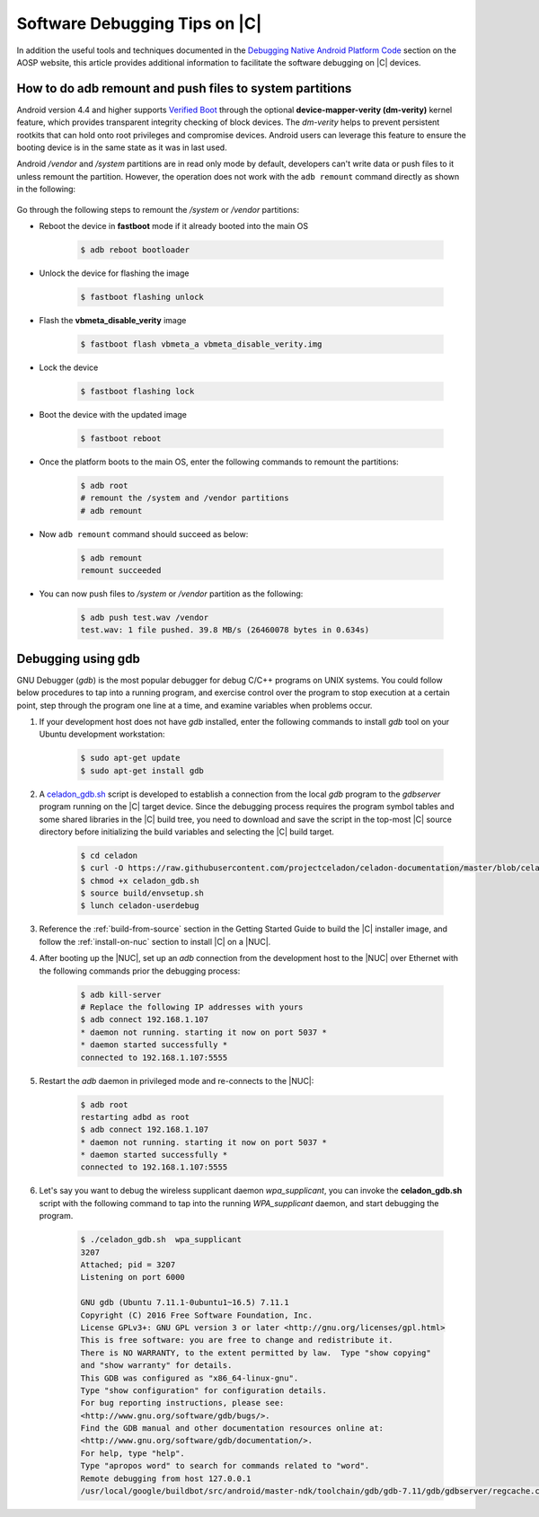 .. _software-debug-tips:

Software Debugging Tips on |C|
##############################

In addition the useful tools and techniques documented in the `Debugging Native Android Platform Code <https://source.android.com/devices/tech/debug>`_ section on the AOSP website, this article provides additional information to facilitate the software debugging on |C| devices.

How to do adb remount and push files to system partitions
=============================================================

Android version 4.4 and higher supports `Verified Boot <https://source.android.com/security/verifiedboot>`_ through the optional **device-mapper-verity (dm-verity)** kernel feature, which provides transparent integrity checking of block devices. The *dm-verity* helps to prevent persistent rootkits that can hold onto root privileges and compromise devices. Android users can leverage this feature to ensure the booting device is in the same state as it was in last used.

Android */vendor* and */system* partitions are in read only mode by default, developers can't write data or push files to it unless remount the partition. However, the operation does not work with the ``adb remount`` command directly as shown in the following:

    .. code-block:: none
        :emphasize-lines: 2, 7-9

        $ adb push test.wav /vendor
        adb: error: failed to copy 'test.wav' to '/vendor/test.wav': remote couldn't create file: Read-only file system
        test.wav: 0 files pushed. 564.3 MB/s (3604040 bytes in 0.006s)
        $ adb root
        restarting adbd as root
        # adb remount
        remount of the / superblock failed: Permission denied
        remount of the /vendor superblock failed: I/O error
        remount failed

Go through the following steps to remount the */system* or */vendor* partitions:

* Reboot the device in **fastboot** mode if it already booted into the main OS

    .. code-block:: bash

        $ adb reboot bootloader

* Unlock the device for flashing the image

    .. code-block:: bash

        $ fastboot flashing unlock

* Flash the **vbmeta_disable_verity** image

    .. code-block:: bash

        $ fastboot flash vbmeta_a vbmeta_disable_verity.img

* Lock the device

    .. code-block:: bash

        $ fastboot flashing lock

* Boot the device with the updated image

    .. code-block:: bash

        $ fastboot reboot

* Once the platform boots to the main OS, enter the following commands to remount the partitions:

    .. code-block:: bash

        $ adb root
        # remount the /system and /vendor partitions
        # adb remount

* Now ``adb remount`` command should succeed as below:

    .. code-block:: bash

        $ adb remount
        remount succeeded

* You can now push files to */system* or */vendor* partition as the following:

    .. code-block:: bash

        $ adb push test.wav /vendor
        test.wav: 1 file pushed. 39.8 MB/s (26460078 bytes in 0.634s)

Debugging using gdb
===================

GNU Debugger (*gdb*) is the most popular debugger for debug C/C++ programs on UNIX systems. You could follow below procedures to tap into a running program, and exercise control over the program to stop execution at a certain point, step through the program one line at a time, and examine variables when problems occur.

#. If your development host does not have *gdb* installed, enter the following commands to install *gdb* tool on your Ubuntu development workstation:

    .. code-block:: bash

        $ sudo apt-get update
        $ sudo apt-get install gdb

#. A `celadon_gdb.sh <https://raw.githubusercontent.com/projectceladon/celadon-documentation/master/blob/celadon_gdb.sh>`_ script is developed to establish a connection from the local *gdb* program to the *gdbserver* program running on the |C| target device. Since the debugging process requires the program symbol tables and some shared libraries in the |C| build tree, you need to download and save the script in the top-most |C| source directory before initializing the build variables and selecting the |C| build target.

    .. code-block:: bash

        $ cd celadon
        $ curl -O https://raw.githubusercontent.com/projectceladon/celadon-documentation/master/blob/celadon_gdb.sh
        $ chmod +x celadon_gdb.sh
        $ source build/envsetup.sh
        $ lunch celadon-userdebug

#. Reference the :ref:`build-from-source` section in the Getting Started Guide to build the |C| installer image, and follow the :ref:`install-on-nuc` section to install |C| on a |NUC|.

#. After booting up the |NUC|, set up an *adb* connection from the development host to the |NUC| over Ethernet with the following commands prior the debugging process:

    .. code-block:: none

        $ adb kill-server
        # Replace the following IP addresses with yours
        $ adb connect 192.168.1.107
        * daemon not running. starting it now on port 5037 *
        * daemon started successfully *
        connected to 192.168.1.107:5555

#. Restart the *adb* daemon in privileged mode and re-connects to the |NUC|:

    .. code-block:: none

        $ adb root
        restarting adbd as root
        $ adb connect 192.168.1.107
        * daemon not running. starting it now on port 5037 *
        * daemon started successfully *
        connected to 192.168.1.107:5555

#. Let's say you want to debug the wireless supplicant daemon *wpa_supplicant*, you can invoke the **celadon_gdb.sh** script with the following command to tap into the running *WPA_supplicant* daemon, and start debugging the program.

    .. code-block:: none

        $ ./celadon_gdb.sh  wpa_supplicant
        3207
        Attached; pid = 3207
        Listening on port 6000
        
        GNU gdb (Ubuntu 7.11.1-0ubuntu1~16.5) 7.11.1
        Copyright (C) 2016 Free Software Foundation, Inc.
        License GPLv3+: GNU GPL version 3 or later <http://gnu.org/licenses/gpl.html>
        This is free software: you are free to change and redistribute it.
        There is NO WARRANTY, to the extent permitted by law.  Type "show copying"
        and "show warranty" for details.
        This GDB was configured as "x86_64-linux-gnu".
        Type "show configuration" for configuration details.
        For bug reporting instructions, please see:
        <http://www.gnu.org/software/gdb/bugs/>.
        Find the GDB manual and other documentation resources online at:
        <http://www.gnu.org/software/gdb/documentation/>.
        For help, type "help".
        Type "apropos word" to search for commands related to "word".
        Remote debugging from host 127.0.0.1
        /usr/local/google/buildbot/src/android/master-ndk/toolchain/gdb/gdb-7.11/gdb/gdbserver/regcache.c:264: A problem internal to GDBserver has been detected.
